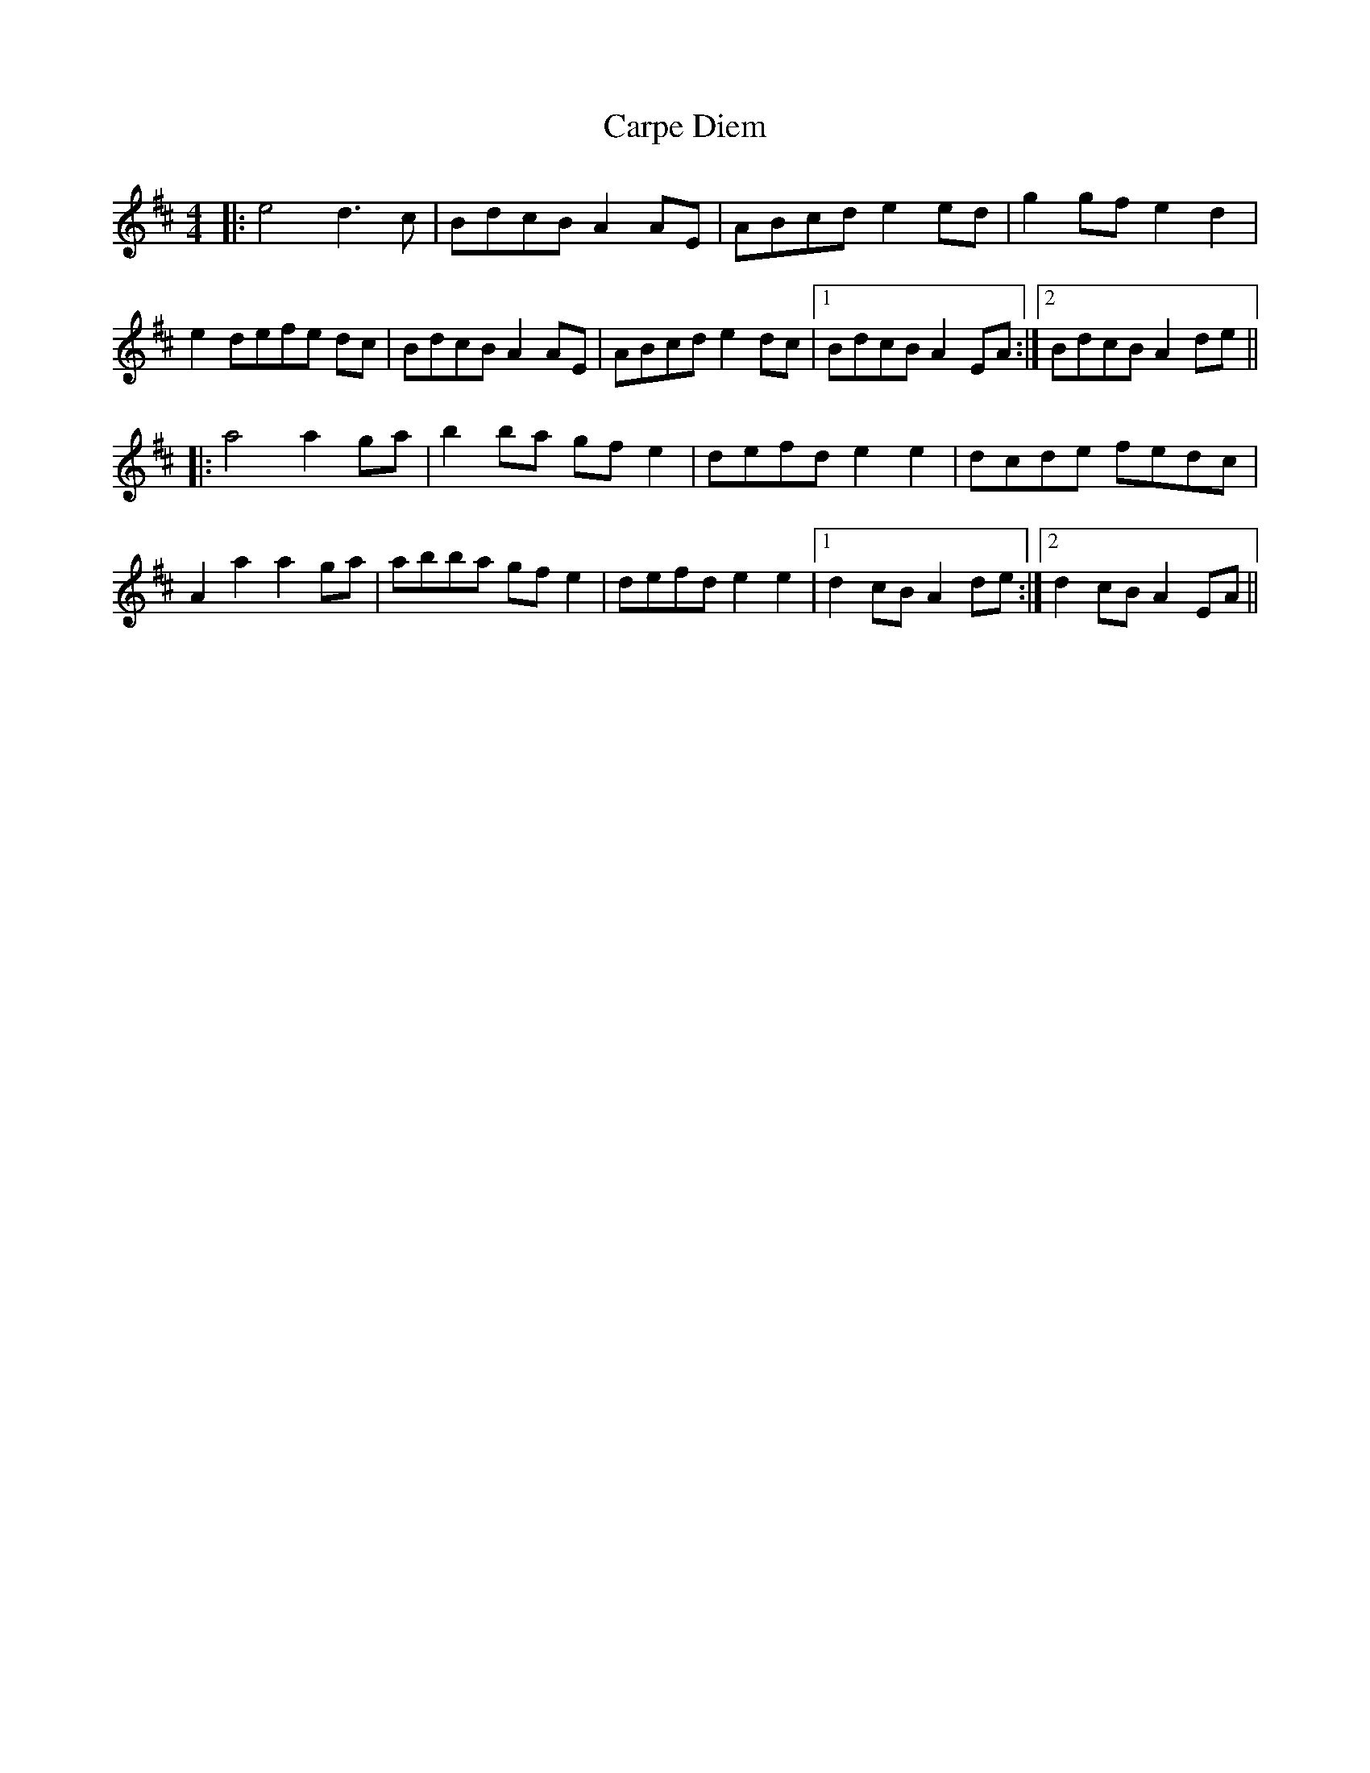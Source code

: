 X: 6292
T: Carpe Diem
R: reel
M: 4/4
K: Dmajor
|:e4 d3c|BdcB A2 AE|ABcd e2 ed|g2 gf e2 d2|
e2 defe dc|BdcB A2 AE|ABcd e2 dc|1 BdcB A2 EA:|2 BdcB A2 de||
|:a4 a2 ga|b2 ba gf e2|defd e2 e2|dcde fedc|
A2 a2 a2 ga|abba gfe2|defd e2 e2|1 d2 cB A2de:|2 d2 cB A2EA||

